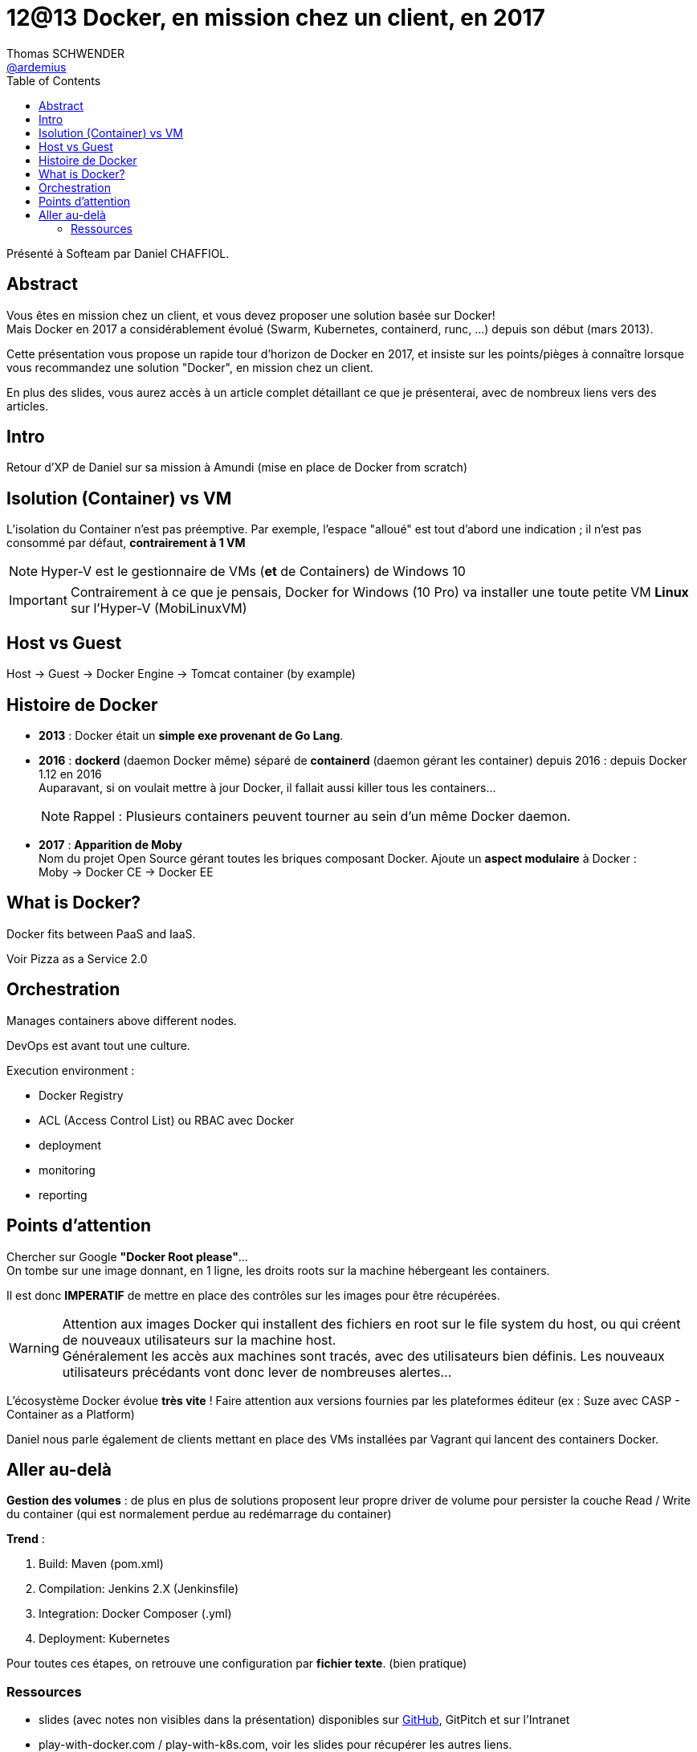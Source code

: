 = 12@13 Docker, en mission chez un client, en 2017
Thomas SCHWENDER <https://github.com/ardemius[@ardemius]>
// Handling GitHub admonition blocks icons
ifndef::env-github[:icons: font]
ifdef::env-github[]
:status:
:outfilesuffix: .adoc
:caution-caption: :fire:
:important-caption: :exclamation:
:note-caption: :paperclip:
:tip-caption: :bulb:
:warning-caption: :warning:
endif::[]
:imagesdir: images
:source-highlighter: highlightjs
// Next 2 ones are to handle line breaks in some particular elements (list, footnotes, etc.)
:lb: pass:[<br> +]
:sb: pass:[<br>]
// check https://github.com/Ardemius/personal-wiki/wiki/AsciiDoctor-tips for tips on table of content in GitHub
:toc: macro
//:toclevels: 3

toc::[]

Présenté à Softeam par Daniel CHAFFIOL.

== Abstract

Vous êtes en mission chez un client, et vous devez proposer une solution basée sur Docker! +
Mais Docker en 2017 a considérablement évolué (Swarm, Kubernetes, containerd, runc, ...) depuis son début (mars 2013).

Cette présentation vous propose un rapide tour d'horizon de Docker en 2017, et insiste sur les points/pièges à connaître lorsque vous recommandez une solution "Docker", en mission chez un client.

En plus des slides, vous aurez accès à un article complet détaillant ce que je présenterai, avec de nombreux liens vers des articles.

== Intro

Retour d'XP de Daniel sur sa mission à Amundi (mise en place de Docker from scratch)

== Isolution (Container) vs VM

L'isolation du Container n'est pas préemptive. Par exemple, l'espace "alloué" est tout d'abord une indication ; il n'est pas consommé par défaut, *contrairement à 1 VM*

NOTE: Hyper-V est le gestionnaire de VMs (*et* de Containers) de Windows 10 +

IMPORTANT: Contrairement à ce que je pensais, Docker for Windows (10 Pro) va installer une toute petite VM *Linux* sur l'Hyper-V (MobiLinuxVM) 

== Host vs Guest

Host -> Guest -> Docker Engine -> Tomcat container (by example)

== Histoire de Docker 

* *2013* : Docker était un *simple exe provenant de Go Lang*.

* *2016* : *dockerd* (daemon Docker même) séparé de *containerd* (daemon gérant les container) depuis 2016 : depuis Docker 1.12 en 2016 +
Auparavant, si on voulait mettre à jour Docker, il fallait aussi killer tous les containers... 
+
NOTE: Rappel : Plusieurs containers peuvent tourner au sein d'un même Docker daemon.

* *2017* : *Apparition de Moby* +
Nom du projet Open Source gérant toutes les briques composant Docker. Ajoute un *aspect modulaire* à Docker : +
Moby -> Docker CE -> Docker EE

== What is Docker?

Docker fits between PaaS and IaaS.

Voir Pizza as a Service 2.0

== Orchestration

Manages containers above different nodes.

DevOps est avant tout une culture.

Execution environment :

* Docker Registry
* ACL (Access Control List) ou RBAC avec Docker
* deployment
* monitoring
* reporting

== Points d'attention

Chercher sur Google *"Docker Root please"*... +
On tombe sur une image donnant, en 1 ligne, les droits roots sur la machine hébergeant les containers.

Il est donc *IMPERATIF* de mettre en place des contrôles sur les images pour être récupérées.

WARNING: Attention aux images Docker qui installent des fichiers en root sur le file system du host, ou qui créent de nouveaux utilisateurs sur la machine host. +
Généralement les accès aux machines sont tracés, avec des utilisateurs bien définis. Les nouveaux utilisateurs précédants vont donc lever de nombreuses alertes...

L'écosystème Docker évolue *très vite* ! Faire attention aux versions fournies par les plateformes éditeur (ex : Suze avec CASP - Container as a Platform)

Daniel nous parle également de clients mettant en place des VMs installées par Vagrant qui lancent des containers Docker.

== Aller au-delà

*Gestion des volumes* : de plus en plus de solutions proposent leur propre driver de volume pour persister la couche Read / Write du container (qui est normalement perdue au redémarrage du container)

*Trend* :

. Build: Maven (pom.xml)
. Compilation: Jenkins 2.X (Jenkinsfile)
. Integration: Docker Composer (.yml)
. Deployment: Kubernetes

Pour toutes ces étapes, on retrouve une configuration par *fichier texte*. (bien pratique)

=== Ressources

* slides (avec notes non visibles dans la présentation) disponibles sur https://github.com/VonC/talks/blob/201711_docker/PITCHME.md[GitHub], GitPitch et sur l'Intranet
* play-with-docker.com / play-with-k8s.com, voir les slides pour récupérer les autres liens.

